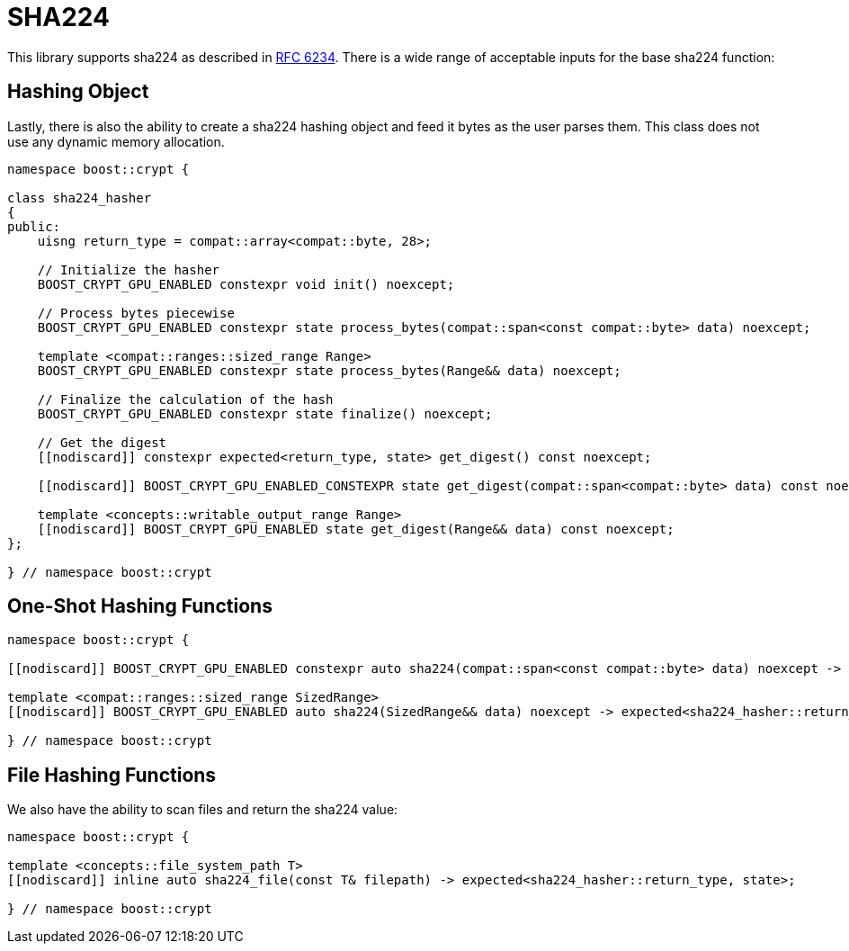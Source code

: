 ////
Copyright 2024 Matt Borland
Distributed under the Boost Software License, Version 1.0.
https://www.boost.org/LICENSE_1_0.txt
////

[#sha224]
:idprefix: sha224_

= SHA224

This library supports sha224 as described in https://datatracker.ietf.org/doc/html/rfc6234[RFC 6234].
There is a wide range of acceptable inputs for the base sha224 function:

== Hashing Object

[#sha224_hasher]
Lastly, there is also the ability to create a sha224 hashing object and feed it bytes as the user parses them.
This class does not use any dynamic memory allocation.

[source, c++]
----
namespace boost::crypt {

class sha224_hasher
{
public:
    uisng return_type = compat::array<compat::byte, 28>;

    // Initialize the hasher
    BOOST_CRYPT_GPU_ENABLED constexpr void init() noexcept;

    // Process bytes piecewise
    BOOST_CRYPT_GPU_ENABLED constexpr state process_bytes(compat::span<const compat::byte> data) noexcept;

    template <compat::ranges::sized_range Range>
    BOOST_CRYPT_GPU_ENABLED constexpr state process_bytes(Range&& data) noexcept;

    // Finalize the calculation of the hash
    BOOST_CRYPT_GPU_ENABLED constexpr state finalize() noexcept;

    // Get the digest
    [[nodiscard]] constexpr expected<return_type, state> get_digest() const noexcept;

    [[nodiscard]] BOOST_CRYPT_GPU_ENABLED_CONSTEXPR state get_digest(compat::span<compat::byte> data) const noexcept;

    template <concepts::writable_output_range Range>
    [[nodiscard]] BOOST_CRYPT_GPU_ENABLED state get_digest(Range&& data) const noexcept;
};

} // namespace boost::crypt
----

== One-Shot Hashing Functions

[source, c++]
----
namespace boost::crypt {

[[nodiscard]] BOOST_CRYPT_GPU_ENABLED constexpr auto sha224(compat::span<const compat::byte> data) noexcept -> expected<sha224_hasher::return_type, state>;

template <compat::ranges::sized_range SizedRange>
[[nodiscard]] BOOST_CRYPT_GPU_ENABLED auto sha224(SizedRange&& data) noexcept -> expected<sha224_hasher::return_type, state>;

} // namespace boost::crypt
----

== File Hashing Functions

We also have the ability to scan files and return the sha224 value:

[source, c++]
----
namespace boost::crypt {

template <concepts::file_system_path T>
[[nodiscard]] inline auto sha224_file(const T& filepath) -> expected<sha224_hasher::return_type, state>;

} // namespace boost::crypt
----
